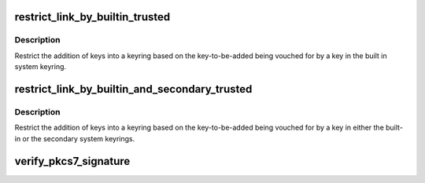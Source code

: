 .. -*- coding: utf-8; mode: rst -*-
.. src-file: certs/system_keyring.c

.. _`restrict_link_by_builtin_trusted`:

restrict_link_by_builtin_trusted
================================

.. c:function:: int restrict_link_by_builtin_trusted(struct key *keyring, const struct key_type *type, const union key_payload *payload)

    Restrict keyring addition by built in CA

    :param struct key \*keyring:
        *undescribed*

    :param const struct key_type \*type:
        *undescribed*

    :param const union key_payload \*payload:
        *undescribed*

.. _`restrict_link_by_builtin_trusted.description`:

Description
-----------

Restrict the addition of keys into a keyring based on the key-to-be-added
being vouched for by a key in the built in system keyring.

.. _`restrict_link_by_builtin_and_secondary_trusted`:

restrict_link_by_builtin_and_secondary_trusted
==============================================

.. c:function:: int restrict_link_by_builtin_and_secondary_trusted(struct key *keyring, const struct key_type *type, const union key_payload *payload)

    Restrict keyring addition by both builtin and secondary keyrings

    :param struct key \*keyring:
        *undescribed*

    :param const struct key_type \*type:
        *undescribed*

    :param const union key_payload \*payload:
        *undescribed*

.. _`restrict_link_by_builtin_and_secondary_trusted.description`:

Description
-----------

Restrict the addition of keys into a keyring based on the key-to-be-added
being vouched for by a key in either the built-in or the secondary system
keyrings.

.. _`verify_pkcs7_signature`:

verify_pkcs7_signature
======================

.. c:function:: int verify_pkcs7_signature(const void *data, size_t len, const void *raw_pkcs7, size_t pkcs7_len, struct key *trusted_keys, enum key_being_used_for usage, int (*) view_content (void *ctx, const void *data, size_t len, size_t asn1hdrlen, void *ctx)

    Verify a PKCS#7-based signature on system data.

    :param const void \*data:
        The data to be verified (NULL if expecting internal data).

    :param size_t len:
        Size of \ ``data``\ .

    :param const void \*raw_pkcs7:
        The PKCS#7 message that is the signature.

    :param size_t pkcs7_len:
        The size of \ ``raw_pkcs7``\ .

    :param struct key \*trusted_keys:
        Trusted keys to use (NULL for builtin trusted keys only,
        (void \*)1UL for all trusted keys).

    :param enum key_being_used_for usage:
        The use to which the key is being put.

    :param (int (\*) view_content (void \*ctx, const void \*data, size_t len, size_t asn1hdrlen):
        Callback to gain access to content.

    :param void \*ctx:
        Context for callback.

.. This file was automatic generated / don't edit.

